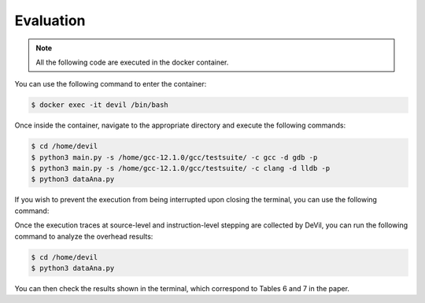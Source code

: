 Evaluation
==========


.. .. code-block:: console

..   $ cd /path/to/the/artifact/
..   $ ./start-container.py


.. note::

   All the following code are executed in the docker container.

You can use the following command to enter the container:

.. code-block:: console

   $ docker exec -it devil /bin/bash


Once inside the container, navigate to the appropriate directory and execute the following commands:


.. code-block:: console

   $ cd /home/devil
   $ python3 main.py -s /home/gcc-12.1.0/gcc/testsuite/ -c gcc -d gdb -p
   $ python3 main.py -s /home/gcc-12.1.0/gcc/testsuite/ -c clang -d lldb -p
   $ python3 dataAna.py

If you wish to prevent the execution from being interrupted upon closing the terminal, you can use the following command:

.. code-block:: console
   $ nohup python3 main.py -s /home/gcc-12.1.0/gcc/testsuite/ -c gcc -d gdb -p > output.txt 2>&1 &
   $ nohup python3 main.py -s /home/gcc-12.1.0/gcc/testsuite/ -c clang -d lldb -p > output.txt 2>&1 &

Once the execution traces at source-level and instruction-level stepping are collected by DeVil, you can run the following command to analyze the overhead results:

.. code-block:: console

   $ cd /home/devil
   $ python3 dataAna.py

You can then check the results shown in the terminal, which correspond to Tables 6 and 7 in the paper.

    